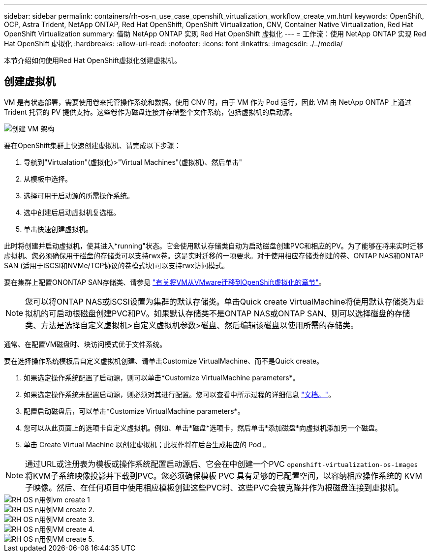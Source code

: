 ---
sidebar: sidebar 
permalink: containers/rh-os-n_use_case_openshift_virtualization_workflow_create_vm.html 
keywords: OpenShift, OCP, Astra Trident, NetApp ONTAP, Red Hat OpenShift, OpenShift Virtualization, CNV, Container Native Virtualization, Red Hat OpenShift Virtualization 
summary: 借助 NetApp ONTAP 实现 Red Hat OpenShift 虚拟化 
---
= 工作流：使用 NetApp ONTAP 实现 Red Hat OpenShift 虚拟化
:hardbreaks:
:allow-uri-read: 
:nofooter: 
:icons: font
:linkattrs: 
:imagesdir: ./../media/


[role="lead"]
本节介绍如何使用Red Hat OpenShift虚拟化创建虚拟机。



== 创建虚拟机

VM 是有状态部署，需要使用卷来托管操作系统和数据。使用 CNV 时，由于 VM 作为 Pod 运行，因此 VM 由 NetApp ONTAP 上通过 Trident 托管的 PV 提供支持。这些卷作为磁盘连接并存储整个文件系统，包括虚拟机的启动源。

image::redhat_openshift_image52.png[创建 VM 架构]

要在OpenShift集群上快速创建虚拟机、请完成以下步骤：

. 导航到"Virtualation"(虚拟化)>"Virtual Machines"(虚拟机)、然后单击"
. 从模板中选择。
. 选择可用于启动源的所需操作系统。
. 选中创建后启动虚拟机复选框。
. 单击快速创建虚拟机。


此时将创建并启动虚拟机，使其进入*running"状态。它会使用默认存储类自动为启动磁盘创建PVC和相应的PV。为了能够在将来实时迁移虚拟机、您必须确保用于磁盘的存储类可以支持rwx卷。这是实时迁移的一项要求。对于使用相应存储类创建的卷、ONTAP NAS和ONTAP SAN (适用于iSCSI和NVMe/TCP协议的卷模式块)可以支持rwx访问模式。

要在集群上配置ONONTAP SAN存储类、请参见 link:https://docs.netapp.com/us-en/netapp-solutions/containers/rh-os-n_use_case_openshift_virtualization_workflow_vm_migration_using_mtv.html["有关将VM从VMware迁移到OpenShift虚拟化的章节"]。


NOTE: 您可以将ONTAP NAS或iSCSI设置为集群的默认存储类。单击Quick create VirtualMachine将使用默认存储类为虚拟机的可启动根磁盘创建PVC和PV。如果默认存储类不是ONTAP NAS或ONTAP SAN、则可以选择磁盘的存储类、方法是选择自定义虚拟机>自定义虚拟机参数>磁盘、然后编辑该磁盘以使用所需的存储类。

通常、在配置VM磁盘时、块访问模式优于文件系统。

要在选择操作系统模板后自定义虚拟机创建、请单击Customize VirtualMachine、而不是Quick create。

. 如果选定操作系统配置了启动源，则可以单击*Customize VirtualMachine parameters*。
. 如果选定操作系统未配置启动源，则必须对其进行配置。您可以查看中所示过程的详细信息 link:https://docs.openshift.com/container-platform/4.14/virt/virtual_machines/creating_vms_custom/virt-creating-vms-from-custom-images-overview.html["文档。"]。
. 配置启动磁盘后，可以单击*Customize VirtualMachine parameters*。
. 您可以从此页面上的选项卡自定义虚拟机。例如、单击*磁盘*选项卡，然后单击*添加磁盘*向虚拟机添加另一个磁盘。
. 单击 Create Virtual Machine 以创建虚拟机；此操作将在后台生成相应的 Pod 。



NOTE: 通过URL或注册表为模板或操作系统配置启动源后、它会在中创建一个PVC `openshift-virtualization-os-images` 将KVM子系统映像投影并下载到PVC。您必须确保模板 PVC 具有足够的已配置空间，以容纳相应操作系统的 KVM 子映像。然后、在任何项目中使用相应模板创建这些PVC时、这些PVC会被克隆并作为根磁盘连接到虚拟机。

image::rh-os-n_use_case_vm_create_1.png[RH OS n用例vm create 1]

image::rh-os-n_use_case_vm_create_2.png[RH OS n用例VM create 2.]

image::rh-os-n_use_case_vm_create_3.png[RH OS n用例VM create 3.]

image::rh-os-n_use_case_vm_create_4.png[RH OS n用例VM create 4.]

image::rh-os-n_use_case_vm_create_5.png[RH OS n用例VM create 5.]
